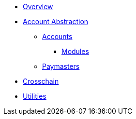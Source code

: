 * xref:index.adoc[Overview]
* xref:contracts::account-abstraction.adoc[Account Abstraction]
** xref:contracts::accounts.adoc[Accounts]
*** xref:account-modules.adoc[Modules]
** xref:paymasters.adoc[Paymasters]
* xref:crosschain.adoc[Crosschain]
* xref:utilities.adoc[Utilities]
